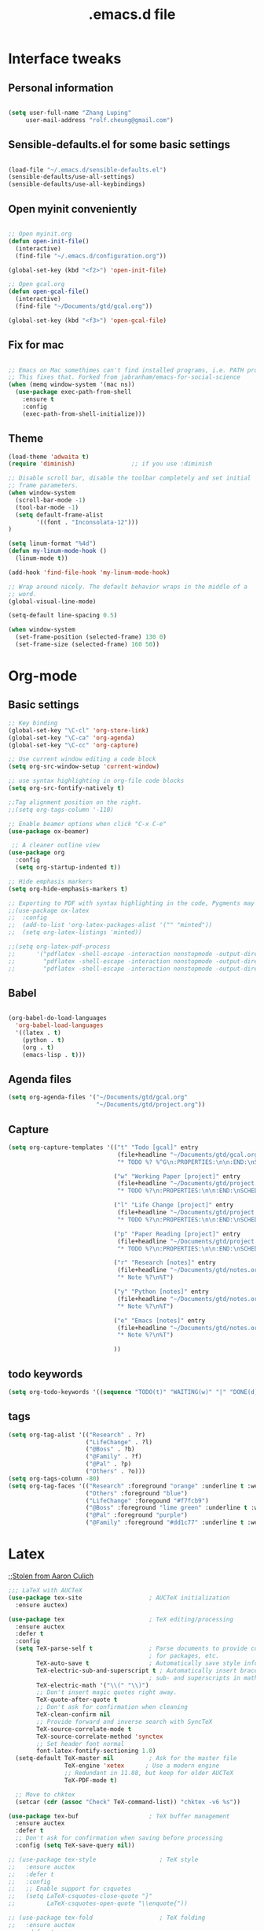 #+STARTUP: overview
#+TITLE: .emacs.d file

* Interface tweaks
** Personal information

#+BEGIN_SRC emacs-lisp

  (setq user-full-name "Zhang Luping"
       user-mail-address "rolf.cheung@gmail.com")

#+END_SRC

** Sensible-defaults.el for some basic settings

#+BEGIN_SRC emacs-lisp

  (load-file "~/.emacs.d/sensible-defaults.el")
  (sensible-defaults/use-all-settings)
  (sensible-defaults/use-all-keybindings)

#+END_SRC

** Open myinit conveniently

#+BEGIN_SRC emacs-lisp

  ;; Open myinit.org
  (defun open-init-file()
    (interactive)
    (find-file "~/.emacs.d/configuration.org"))

  (global-set-key (kbd "<f2>") 'open-init-file)

  ;; Open gcal.org
  (defun open-gcal-file()
    (interactive)
    (find-file "~/Documents/gtd/gcal.org"))

  (global-set-key (kbd "<f3>") 'open-gcal-file)

#+END_SRC

** Fix for mac
#+BEGIN_SRC emacs-lisp

;; Emacs on Mac somethimes can't find installed programs, i.e. PATH problem.
;; This fixes that. Forked from jabranham/emacs-for-social-science
(when (memq window-system '(mac ns))
  (use-package exec-path-from-shell
    :ensure t
    :config
    (exec-path-from-shell-initialize)))
#+END_SRC

** Theme
#+BEGIN_SRC emacs-lisp
  (load-theme 'adwaita t)
  (require 'diminish)                ;; if you use :diminish

  ;; Disable scroll bar, disable the toolbar completely and set initial
  ;; frame parameters.
  (when window-system
    (scroll-bar-mode -1)
    (tool-bar-mode -1)
    (setq default-frame-alist
          '((font . "Inconsolata-12")))
  )

  (setq linum-format "%4d")
  (defun my-linum-mode-hook ()
    (linum-mode t))

  (add-hook 'find-file-hook 'my-linum-mode-hook)

  ;; Wrap around nicely. The default behavior wraps in the middle of a
  ;; word.
  (global-visual-line-mode)

  (setq-default line-spacing 0.5)

  (when window-system
    (set-frame-position (selected-frame) 130 0)
    (set-frame-size (selected-frame) 160 50))
#+END_SRC
* Org-mode
** Basic settings

#+BEGIN_SRC emacs-lisp
  ;; Key binding
  (global-set-key "\C-cl" 'org-store-link)
  (global-set-key "\C-ca" 'org-agenda)
  (global-set-key "\C-cc" 'org-capture)

  ;; Use current window editing a code block
  (setq org-src-window-setup 'current-window)

  ;; use syntax highlighting in org-file code blocks
  (setq org-src-fontify-natively t)

  ;;Tag alignment position on the right.
  ;;(setq org-tags-column '-110)

  ;; Enable beamer options when click "C-x C-e"
  (use-package ox-beamer)

   ;; A cleaner outline view
  (use-package org
    :config
    (setq org-startup-indented t))

  ;; Hide emphasis markers
  (setq org-hide-emphasis-markers t)

  ;; Exporting to PDF with syntax highlighting in the code, Pygments may be needed
  ;;(use-package ox-latex
  ;;  :config
  ;;  (add-to-list 'org-latex-packages-alist '("" "minted"))
  ;;  (setq org-latex-listings 'minted))

  ;;(setq org-latex-pdf-process
  ;;      '("pdflatex -shell-escape -interaction nonstopmode -output-directory %o %f"
  ;;        "pdflatex -shell-escape -interaction nonstopmode -output-directory %o %f"
  ;;        "pdflatex -shell-escape -interaction nonstopmode -output-directory %o %f"))

#+END_SRC
** Babel

#+BEGIN_SRC emacs-lisp

  (org-babel-do-load-languages
    'org-babel-load-languages
    '((latex . t)
      (python . t)
      (org . t)
      (emacs-lisp . t)))

#+END_SRC
** Agenda files
#+BEGIN_SRC emacs-lisp
  (setq org-agenda-files '("~/Documents/gtd/gcal.org"
                           "~/Documents/gtd/project.org"))
#+END_SRC
** Capture
#+BEGIN_SRC emacs-lisp
  (setq org-capture-templates '(("t" "Todo [gcal]" entry
                                 (file+headline "~/Documents/gtd/gcal.org" "Tasks")
                                 "* TODO %? %^G\n:PROPERTIES:\n\n:END:\nSCHEDULED: %^T\n %i\n")

                                ("w" "Working Paper [project]" entry
                                 (file+headline "~/Documents/gtd/project.org" "Working Paper")
                                 "* TODO %?\n:PROPERTIES:\n\n:END:\nSCHEDULED:%^t DEADLINE: %^t %i\n")

                                ("l" "Life Change [project]" entry
                                 (file+headline "~/Documents/gtd/project.org" "Life Change")
                                 "* TODO %?\n:PROPERTIES:\n\n:END:\nSCHEDULED:%^T  %i\n")

                                ("p" "Paper Reading [project]" entry
                                 (file+headline "~/Documents/gtd/project.org" "Paper Reading")
                                 "* TODO %?\n:PROPERTIES:\n\n:END:\nSCHEDULED: %^T %i\n")

                                ("r" "Research [notes]" entry
                                 (file+headline "~/Documents/gtd/notes.org" "Research")
                                 "* Note %?\n%T")

                                ("y" "Python [notes]" entry
                                 (file+headline "~/Documents/gtd/notes.org" "Python")
                                 "* Note %?\n%T")

                                ("e" "Emacs [notes]" entry
                                 (file+headline "~/Documents/gtd/notes.org" "Emacs")
                                 "* Note %?\n%T")

                                ))
#+END_SRC

** todo keywords
#+BEGIN_SRC emacs-lisp
  (setq org-todo-keywords '((sequence "TODO(t)" "WAITING(w)" "|" "DONE(d)" "CANCELLED(c)")))

#+END_SRC
** tags
#+BEGIN_SRC emacs-lisp
  (setq org-tag-alist '(("Research" . ?r)
                        ("LifeChange" . ?l)
                        ("@Boss" . ?b)
                        ("@Family" . ?f)
                        ("@Pal" . ?p)
                        ("Others" . ?o)))
  (setq org-tags-column -80)
  (setq org-tag-faces '(("Research" :foreground "orange" :underline t :weight bold)
                        ("Others" :foreground "blue")
                        ("LifeChange" :foregound "#f7fcb9")
                        ("@Boss" :foreground "lime green" :underline t :weight bold)
                        ("@Pal" :foreground "purple")
                        ("@Family" :foreground "#dd1c77" :underline t :weight bold)))
#+END_SRC
* Latex

;;[[https://github.com/aculich/.emacs.d.git][Stolen from Aaron Culich]]
#+BEGIN_SRC emacs-lisp
  ;;; LaTeX with AUCTeX
  (use-package tex-site                   ; AUCTeX initialization
    :ensure auctex)

  (use-package tex                        ; TeX editing/processing
    :ensure auctex
    :defer t
    :config
    (setq TeX-parse-self t                ; Parse documents to provide completion
                                          ; for packages, etc.
          TeX-auto-save t                 ; Automatically save style information
          TeX-electric-sub-and-superscript t ; Automatically insert braces after
                                          ; sub- and superscripts in math mode
          TeX-electric-math '("\\(" "\\)")
          ;; Don't insert magic quotes right away.
          TeX-quote-after-quote t
          ;; Don't ask for confirmation when cleaning
          TeX-clean-confirm nil
          ;; Provide forward and inverse search with SyncTeX
          TeX-source-correlate-mode t
          TeX-source-correlate-method 'synctex
          ;; Set header font normal
          font-latex-fontify-sectioning 1.0)
    (setq-default TeX-master nil          ; Ask for the master file
                  TeX-engine 'xetex      ; Use a modern engine
                  ;; Redundant in 11.88, but keep for older AUCTeX
                  TeX-PDF-mode t)

    ;; Move to chktex
    (setcar (cdr (assoc "Check" TeX-command-list)) "chktex -v6 %s"))

  (use-package tex-buf                    ; TeX buffer management
    :ensure auctex
    :defer t
    ;; Don't ask for confirmation when saving before processing
    :config (setq TeX-save-query nil))

  ;; (use-package tex-style                  ; TeX style
  ;;   :ensure auctex
  ;;   :defer t
  ;;   :config
  ;;   ;; Enable support for csquotes
  ;;   (setq LaTeX-csquotes-close-quote "}"
  ;;         LaTeX-csquotes-open-quote "\\enquote{"))

  ;; (use-package tex-fold                   ; TeX folding
  ;;   :ensure auctex
  ;;   :defer t
  ;;   :init (add-hook 'TeX-mode-hook #'TeX-fold-mode))

  ;; (use-package tex-mode                   ; TeX mode
  ;;   :ensure auctex
  ;;   :defer t
  ;;   :config
  ;;   (font-lock-add-keywords 'latex-mode
  ;;                           `((,(rx "\\"
  ;;                                   symbol-start
  ;;                                   "fx" (1+ (or (syntax word) (syntax symbol)))
  ;;                                   symbol-end)
  ;;                              . font-lock-warning-face))))

  ;; (use-package latex                      ; LaTeX editing
  ;;   :ensure auctex
  ;;   :defer t
  ;;   :config
  ;;   ;; Teach TeX folding about KOMA script sections
  ;;   (setq TeX-outline-extra `((,(rx (0+ space) "\\section*{") 2)
  ;;                             (,(rx (0+ space) "\\subsection*{") 3)
  ;;                             (,(rx (0+ space) "\\subsubsection*{") 4)
  ;;                             (,(rx (0+ space) "\\minisec{") 5))
  ;;         ;; No language-specific hyphens please
  ;;         LaTeX-babel-hyphen nil)

  ;;   (add-hook 'LaTeX-mode-hook #'LaTeX-math-mode))    ; Easy math input

  (use-package auctex-latexmk             ; latexmk command for AUCTeX
    :ensure t
    :defer t
    :after latex
    :config (auctex-latexmk-setup))

  ;; ;; (use-package auctex-skim                ; Skim as viewer for AUCTeX
  ;; ;;   :load-path "lisp/"
  ;; ;;   :commands (auctex-skim-select)
  ;; ;;   :after tex
  ;; ;;   :config (auctex-skim-select))

  ;; (use-package bibtex                     ; BibTeX editing
  ;;   :defer t
  ;;   :config
  ;;   ;; Run prog mode hooks for bibtex
  ;;   (add-hook 'bibtex-mode-hook (lambda () (run-hooks 'prog-mode-hook)))

  ;;   ;; Use a modern BibTeX dialect
  ;;   (bibtex-set-dialect 'biblatex))

  ;; (defun lunaryorn-reftex-find-ams-environment-caption (environment)
  ;;   "Find the caption of an AMS ENVIRONMENT."
  ;;   (let ((re (rx-to-string `(and "\\begin{" ,environment "}"))))
  ;;     ;; Go to the beginning of the label first
  ;;     (re-search-backward re)
  ;;     (goto-char (match-end 0)))
  ;;   (if (not (looking-at (rx (zero-or-more space) "[")))
  ;;       (error "Environment %s has no title" environment)
  ;;     (let ((beg (match-end 0)))
  ;;       ;; Move point onto the title start bracket and move over to the end,
  ;;       ;; skipping any other brackets in between, and eventually extract the text
  ;;       ;; between the brackets
  ;;       (goto-char (1- beg))
  ;;       (forward-list)
  ;;       (buffer-substring-no-properties beg (1- (point))))))

  (use-package reftex                     ; TeX/BibTeX cross-reference management
    :defer t
    :init (add-hook 'LaTeX-mode-hook #'reftex-mode)
    :config
    ;; Plug into AUCTeX
    (setq reftex-plug-into-AUCTeX t
          ;; Automatically derive labels, and prompt for confirmation
          reftex-insert-label-flags '(t t)
          reftex-label-alist
          '(
            ;; Additional label definitions for RefTeX.
            ("definition" ?d "def:" "~\\ref{%s}"
             lunaryorn-reftex-find-ams-environment-caption
             ("definition" "def.") -3)
            ("theorem" ?h "thm:" "~\\ref{%s}"
             lunaryorn-reftex-find-ams-environment-caption
             ("theorem" "th.") -3)
            ("example" ?x "ex:" "~\\ref{%s}"
             lunaryorn-reftex-find-ams-environment-caption
             ("example" "ex") -3)
            ;; Algorithms package
            ("algorithm" ?a "alg:" "~\\ref{%s}"
             "\\\\caption[[{]" ("algorithm" "alg") -3)))

    ;; Provide basic RefTeX support for biblatex
    (unless (assq 'biblatex reftex-cite-format-builtin)
      (add-to-list 'reftex-cite-format-builtin
                   '(biblatex "The biblatex package"
                              ((?\C-m . "\\cite[]{%l}")
                               (?t . "\\textcite{%l}")
                               (?a . "\\autocite[]{%l}")
                               (?p . "\\parencite{%l}")
                               (?f . "\\footcite[][]{%l}")
                               (?F . "\\fullcite[]{%l}")
                               (?x . "[]{%l}")
                               (?X . "{%l}"))))
      (setq reftex-cite-format 'biblatex))
    :diminish reftex-mode)

#+END_SRC
* python
[[https://github.com/MassimoLauria/dotemacs.git][Copy from MassimoLauria]]
#+BEGIN_SRC emacs-lisp
  ;; use IPython

  (when (and (executable-find "ipython")
             (version<= "24.3" emacs-version))

    (setq python-shell-interpreter "ipython"
          python-shell-interpreter-args "--simple-prompt --pprint"
          python-shell-completion-native-enable nil
          ))


  ;; Code analysis
  (use-package anaconda-mode
    :ensure t
    :diminish t
    :commands anaconda-mode
    :init '(add-hook 'python-mode-hook 'anaconda-mode)
    :config
    (define-key anaconda-mode-map  (kbd "M-/") 'anaconda-mode-show-doc)
    (define-key anaconda-mode-map  (kbd "M-.") 'anaconda-mode-find-definitions)
    (define-key anaconda-mode-map  (kbd "M-,") 'anaconda-mode-go-back)
    (define-key anaconda-mode-map  (kbd "M-r") nil))
#+End_SRC
* Packages
** ace-window

#+BEGIN_SRC emacs-lisp

  ;; Switch between windows in a fancy way
  (use-package ace-window
    :ensure t
    :init
    (progn
      (setq aw-scope 'frame)
      (global-set-key (kbd "C-x O") 'other-frame)
      (global-set-key [remap other-window] 'ace-window)
      (custom-set-faces
       '(aw-leading-char-face
         ((t (:inherit ace-jump-face-foreground :height 3.0)))))
      ))

#+END_SRC

** counsel/ivy/swiper

;; ido alternative

#+BEGIN_SRC emacs-lisp

  (use-package counsel
    :ensure t
    :bind
    (("M-y" . counsel-yank-pop)
     :map ivy-minibuffer-map
     ("M-y" . ivy-next-line)))

  (use-package ivy
    :ensure t
    :diminish (ivy-mode)
    :bind (("C-x b" . ivy-switch-buffer))
    :config
    (ivy-mode 1)
    (setq ivy-use-virtual-buffers t)
    (setq ivy-display-style 'fancy))

  (use-package swiper
    :ensure t
    :bind (("C-s" . swiper)
           ("C-r" . swiper)
           ("C-c C-r" . ivy-resume)
           ("M-x" . counsel-M-x)
           ("C-x C-f" . counsel-find-file))
    :config
    (progn
      (ivy-mode 1)
      (setq ivy-use-virtual-buffers t)
      (setq ivy-display-style 'fancy)
      (define-key read-expression-map (kbd "C-r") 'counsel-expression-history)
      ))

#+END_SRC

** magit

#+BEGIN_SRC emacs-lisp

  (use-package magit
    :ensure t
    :init
    (progn
      (bind-key "C-x g" 'magit-status)))

#+END_SRC
** ignoroamus
;;[[https://github.com/aculich/.emacs.d.git][Stolen from Aaron Culich]]
#+BEGIN_SRC emacs-lisp
  (require 'dired-x)

  (use-package ignoramus                  ; Ignore uninteresting files everywhere
    :ensure t
    :config
    ;; Ignore some additional directories and file extensions
    (dolist (name '(".cask"
                    ".vagrant"
                    ".ensime_cache" ".ensime"
                    ".stack-work"))
      ;; Ignore some additional directories
      (add-to-list 'ignoramus-file-basename-exact-names name))

    (dolist (ext '(".DS_Store" ".localized" ;mac ox
                   ".fls" ".out" ".aux" ".bcf" ".blg"
                   ".fdb_latexmk" ".fls" ".log" ".nav"
                   ".run.xml" ".snm" ".tex~" ".toc"
                   ".vrb" "xdv" ".spl"; LaTeX
                   ))
      (add-to-list 'ignoramus-file-endings ext))

    (ignoramus-setup))
#+END_SRC
** rainbow-delimiters
#+BEGIN_SRC emacs-lisp
  (use-package rainbow-delimiters         ; Highlight delimiters by depth
    :ensure t
    :defer t
    :init
    (dolist (hook '(text-mode-hook prog-mode-hook))
      (add-hook hook #'rainbow-delimiters-mode)))

#+END_SRC
** rainbow-mode
#+BEGIN_SRC emacs-lisp
  ;; (use-package rainbow-mode               ; Fontify color values in code
  ;;   :ensure t
  ;;   :bind (("C-c t r" . rainbow-mode))
  ;;   :config (add-hook 'css-mode-hook #'rainbow-mode))

#+END_SRC
** yasnippet
#+BEGIN_SRC emacs-lisp
  (use-package yasnippet                  ; Snippets
    :ensure t
    :defer t
    :init
    (yas-global-mode 1)
    :diminish (yas-minor-mode . " Ⓨ"))

#+END_SRC
